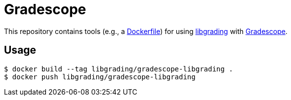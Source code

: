 = Gradescope

This repository contains tools (e.g., a link:Dockerfile[Dockerfile]) for using
https://libgrading.github.io/libgrading[libgrading]
with https://gradescope.com[Gradescope].

== Usage

```
$ docker build --tag libgrading/gradescope-libgrading .
$ docker push libgrading/gradescope-libgrading
```
